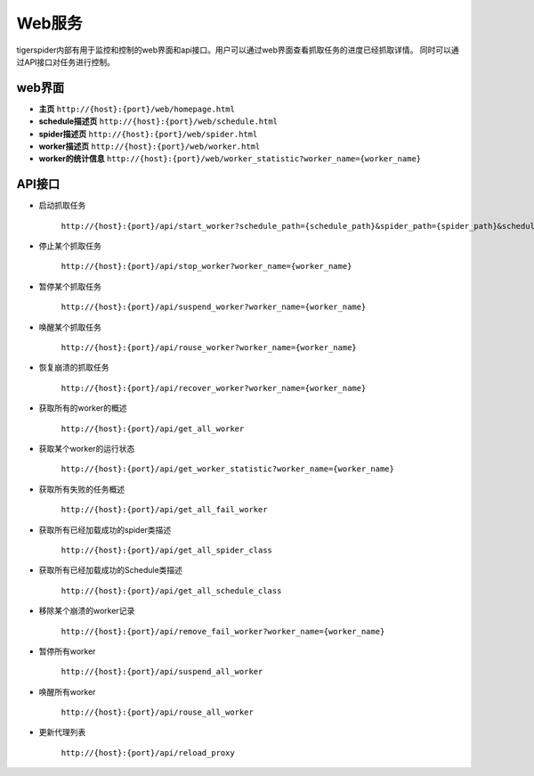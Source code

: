 ==========
Web服务
==========

tigerspider内部有用于监控和控制的web界面和api接口。用户可以通过web界面查看抓取任务的进度已经抓取详情。
同时可以通过API接口对任务进行控制。

web界面
========

* **主页** ``http://{host}:{port}/web/homepage.html``
* **schedule描述页** ``http://{host}:{port}/web/schedule.html``
* **spider描述页** ``http://{host}:{port}/web/spider.html``
* **worker描述页** ``http://{host}:{port}/web/worker.html``
* **worker的统计信息** ``http://{host}:{port}/web/worker_statistic?worker_name={worker_name}``

API接口
========

* 启动抓取任务

    ``http://{host}:{port}/api/start_worker?schedule_path={schedule_path}&spider_path={spider_path}&schedule_interval={schedule_interval}&schedule_max_number={schedule_max_number}``

* 停止某个抓取任务

    ``http://{host}:{port}/api/stop_worker?worker_name={worker_name}``

* 暂停某个抓取任务

    ``http://{host}:{port}/api/suspend_worker?worker_name={worker_name}``

* 唤醒某个抓取任务

    ``http://{host}:{port}/api/rouse_worker?worker_name={worker_name}``

* 恢复崩溃的抓取任务

    ``http://{host}:{port}/api/recover_worker?worker_name={worker_name}``

* 获取所有的worker的概述

    ``http://{host}:{port}/api/get_all_worker``

* 获取某个worker的运行状态

    ``http://{host}:{port}/api/get_worker_statistic?worker_name={worker_name}``

* 获取所有失败的任务概述

    ``http://{host}:{port}/api/get_all_fail_worker``

* 获取所有已经加载成功的spider类描述

    ``http://{host}:{port}/api/get_all_spider_class``

* 获取所有已经加载成功的Schedule类描述

    ``http://{host}:{port}/api/get_all_schedule_class``

* 移除某个崩溃的worker记录

    ``http://{host}:{port}/api/remove_fail_worker?worker_name={worker_name}``

* 暂停所有worker

    ``http://{host}:{port}/api/suspend_all_worker``

* 唤醒所有worker

    ``http://{host}:{port}/api/rouse_all_worker``

* 更新代理列表

    ``http://{host}:{port}/api/reload_proxy``

